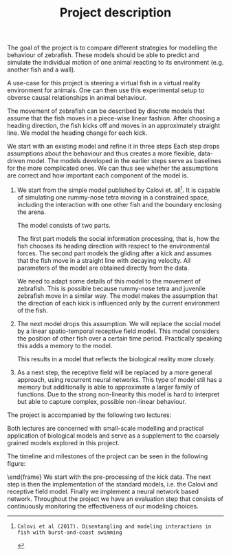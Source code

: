 #+TITLE: Project description
#+TOC: nil
#+LATEX_HEADER: \usepackage{pgfgantt}

The goal of the project is to compare different strategies for modelling the behaviour of zebrafish.
These models should be able to predict and simulate the individual motion of one animal reacting to its environment (e.g. another fish and a wall).

A use-case for this project is steering a virtual fish in a virtual reality environment for animals.
One can then use this experimental setup to obverse causal relationships in animal behaviour.

The movement of zebrafish can be described by discrete models that assume that the fish moves in a piece-wise linear fashion.
After choosing a heading direction, the fish kicks off and moves in an approximately straight line.
We model the heading change for each kick.

We start with an existing model and refine it in three steps
Each step drops assumptions about the behaviour and thus creates a more flexible, data-driven model.
The models developed in the earlier steps serve as baselines for the more complicated ones.
We can thus see whether the assumptions are correct and how important each component of the model is.
1. 
   We start from the simple model published by Calovi et. all[1].
   It is capable of simulating one rummy-nose tetra moving in a constrained space, including the interaction with one other fish and the boundary enclosing the arena.
   
   The model consists of two parts.
   
   The first part models the social information processing, that is, how the fish chooses its heading direction with respect to the environmental forces.
   The second part models the gliding after a kick and assumes that the fish move in a straight line with decaying velocity.
   All parameters of the model are obtained directly from the data.
   
   We need to adapt some details of this model to the movement of zebrafish.
   This is possible because rummy-nose tetra and juvenile zebrafish move in a similar way.
   The model makes the assumption that the direction of each kick is influenced only by the current environment of the fish.
2. 
   The next model drops this assumption.
   We will replace the social model by a linear spatio-temporal receptive field model.
   This model considers the position of other fish over a certain time period.
   Practically speaking this adds a memory to the model.
   
   This results in a model that reflects the biological reality more closely.
3.
  As a next step, the receptive field will be replaced by a more general approach, using recurrent neural networks.
  This type of model stil has a memory but additionally is able to approximate a larger family of functions.
  Due to the strong non-linearity this model is hard to interpret but able to capture complex, possible non-linear behaviour.
  
The project is accompanied by the following two lectures:
\begin{description}
\item[Topics in Computational Biology] 
The lecture describes how mathematical models can be applied to other areas of biology such as cell biology.
It discusses models stemming from vastly different areas of applied mathematics such as dynamical systems or probabilistic modelling. 
\item[Computational Neuroscience---A Lecture Series from Models to Applications]
Both receptive fields and neural networks are inspired by models from computational neuroscience.
Additionally this lecture connects fundamental neuroscience research to medical engineering topics.
This leads to an introduction to computational neuroscience that is focused on practical methodology.
\end{description}
Both lectures are concerned with small-scale modelling and practical application of biological models and serve as a supplement to the coarsely grained models explored in this project.

The timeline and milestones of the project can be seen in the following figure:
\begin{figure}[hbt]
  \centering
  \begin{ganttchart}[
    time slot format=isodate,
    x unit=0.55mm,
    %today=2018-01-12,
    y unit chart=1.0cm,
    milestone/.append style={xscale=18.1818},
    canvas/.append style={fill=none}
    ]{2017-10-01}{2018-04-30}
\gantttitlecalendar{year, month} \\
\ganttbar{Model Evaluation}{2017-10-19}{2018-04-15}\\
\ganttbar{Pre-processing}{2017-10-19}{2018-02-01}\\
\ganttgroup{Modeling}{2017-11-22}{2018-04-15}\\
\ganttbar{Calovi}{2017-11-22}{2018-02-01}\\
\ganttbar{Receptive Field}{2018-01-22}{2018-03-15}\\
\ganttmilestone{Standard models}{2018-02-01}\\
\ganttbar{Neural Network}{2018-02-15}{2018-04-15}\\
\ganttmilestone{Machine Learning Models}{2018-04-15}
\ganttlink{elem3}{elem5}
\ganttlink{elem4}{elem5}
\ganttlink{elem5}{elem6}
\ganttlink{elem6}{elem7}
\end{ganttchart}
\end{figure} 
\end{frame}
We start with the pre-processing of the kick data.
The next step is then the implementation of the standard models, i.e. the Calovi and receptive field model.
Finally we implement a neural network based network.
Throughout the project we have an evaluation step that consists of continuously monitoring the effectiveness of our modeling choices.

[1]: Calovi et al (2017). Disentangling and modeling interactions in fish with burst-and-coast swimming
